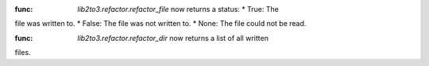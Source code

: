 :func: `lib2to3.refactor.refactor_file` now returns a status: * True: The
file was written to. * False: The file was not written to. * None: The file
could not be read.

:func: `lib2to3.refactor.refactor_dir` now returns a list of all written
files.
